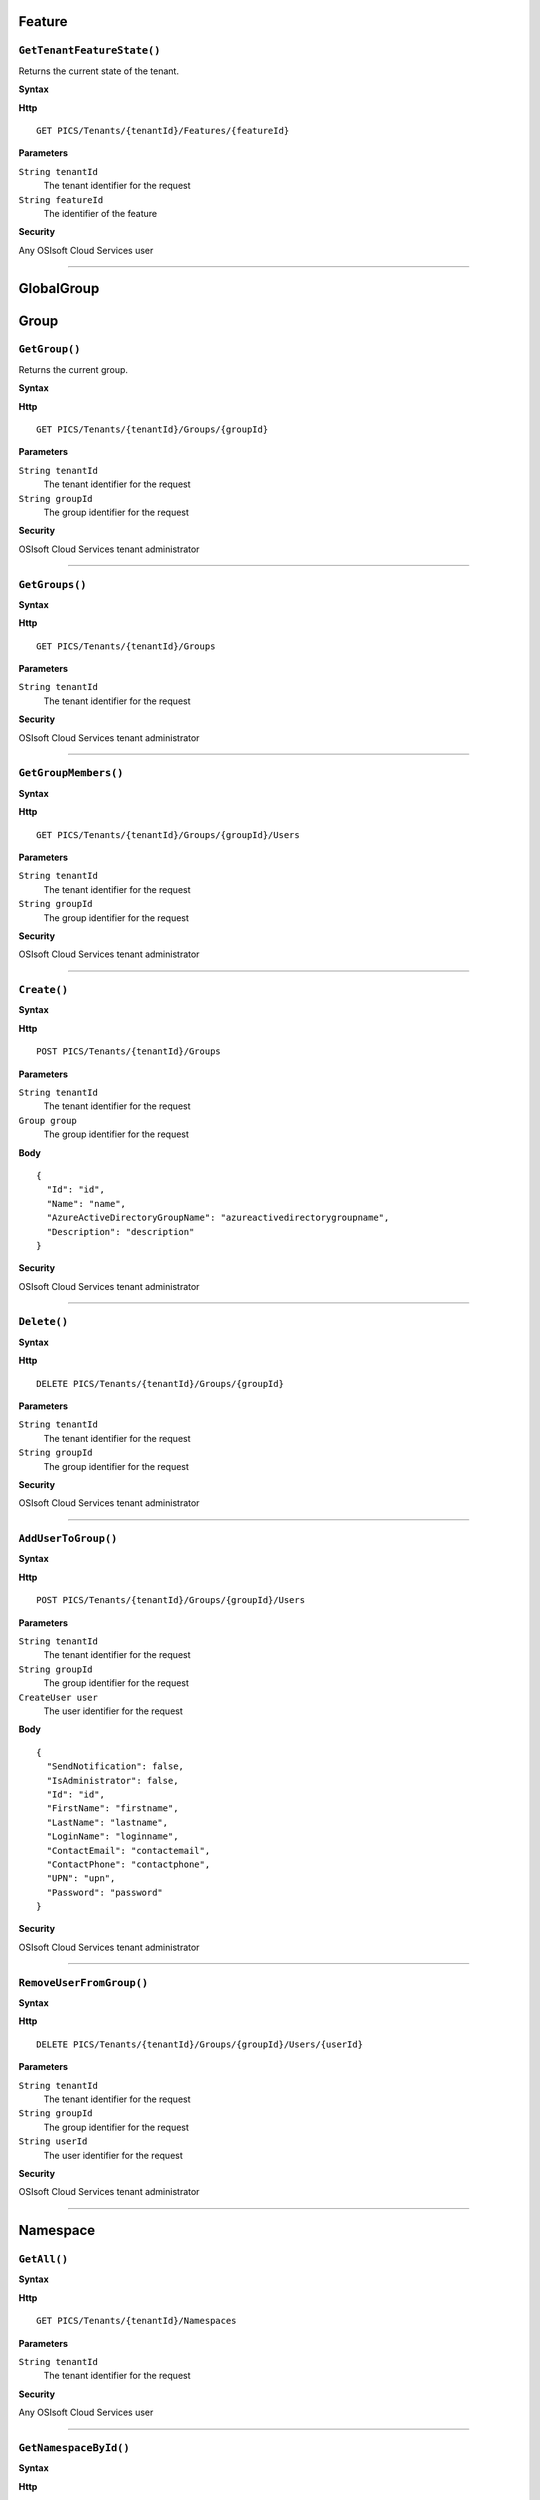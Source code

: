 Feature
==========

``GetTenantFeatureState()``
----------------------

Returns the current state of the tenant.

**Syntax**

.. highlight:: none

**Http**

::

	GET PICS/Tenants/{tenantId}/Features/{featureId}


**Parameters**

``String tenantId``
  The tenant identifier for the request
``String featureId``
  The identifier of the feature
  
**Security**

Any OSIsoft Cloud Services user

*******************

GlobalGroup
==========

Group
==========

``GetGroup()``
----------------------

Returns the current group.

**Syntax**

.. highlight:: none

**Http**

::

	GET PICS/Tenants/{tenantId}/Groups/{groupId}

**Parameters**

``String tenantId``
  The tenant identifier for the request
``String groupId``
  The group identifier for the request


**Security**

OSIsoft Cloud Services tenant administrator


*********************


``GetGroups()``
----------------------

**Syntax**

.. highlight:: none

**Http**

::

	GET PICS/Tenants/{tenantId}/Groups

**Parameters**

``String tenantId``
  The tenant identifier for the request


**Security**

OSIsoft Cloud Services tenant administrator

**********************


``GetGroupMembers()``
----------------------

**Syntax**

.. highlight:: none

**Http**

::

	GET PICS/Tenants/{tenantId}/Groups/{groupId}/Users

**Parameters**

``String tenantId``
  The tenant identifier for the request
``String groupId``
  The group identifier for the request

**Security**

OSIsoft Cloud Services tenant administrator

**********************


``Create()``
----------------------

**Syntax**

.. highlight:: none

**Http**

::

	POST PICS/Tenants/{tenantId}/Groups

**Parameters**

``String tenantId``
  The tenant identifier for the request
``Group group``
  The group identifier for the request

**Body**

::

  {
    "Id": "id",
    "Name": "name",
    "AzureActiveDirectoryGroupName": "azureactivedirectorygroupname",
    "Description": "description" 
  }


**Security**

OSIsoft Cloud Services tenant administrator

**********************


``Delete()``
----------------------

**Syntax**

.. highlight:: none

**Http**

::

	DELETE PICS/Tenants/{tenantId}/Groups/{groupId}

**Parameters**

``String tenantId``
  The tenant identifier for the request
``String groupId``
  The group identifier for the request

**Security**

OSIsoft Cloud Services tenant administrator


**********************


``AddUserToGroup()``
----------------------

**Syntax**

.. highlight:: none

**Http**

::

	POST PICS/Tenants/{tenantId}/Groups/{groupId}/Users

**Parameters**

``String tenantId``
  The tenant identifier for the request
``String groupId``
  The group identifier for the request
``CreateUser user``
  The user identifier for the request
  
  
**Body**

::

  {
    "SendNotification": false,
    "IsAdministrator": false,
    "Id": "id",
    "FirstName": "firstname",
    "LastName": "lastname",
    "LoginName": "loginname",
    "ContactEmail": "contactemail",
    "ContactPhone": "contactphone",
    "UPN": "upn",
    "Password": "password"
  }


**Security**

OSIsoft Cloud Services tenant administrator

**********************


``RemoveUserFromGroup()``
----------------------

**Syntax**

.. highlight:: none

**Http**

::

	DELETE PICS/Tenants/{tenantId}/Groups/{groupId}/Users/{userId}

**Parameters**

``String tenantId``
  The tenant identifier for the request
``String groupId``
  The group identifier for the request
``String userId``
  The user identifier for the request

**Security**

OSIsoft Cloud Services tenant administrator

**********************


Namespace
==========

``GetAll()``
----------------------

**Syntax**

.. highlight:: none

**Http**

::

	GET PICS/Tenants/{tenantId}/Namespaces

**Parameters**

``String tenantId``
  The tenant identifier for the request


**Security**

Any OSIsoft Cloud Services user


**********************


``GetNamespaceById()``
----------------------

**Syntax**

.. highlight:: none

**Http**

::

	GET PICS/Tenants/{tenantId}/Namespaces/{Id}

**Parameters**

``String id``
  The identifier for the request
``String tenantId``
  The tenant identifier for the request

**Security**

Any OSIsoft Cloud Services user


**********************



``Create()``
----------------------

**Syntax**

.. highlight:: none

**Http**

::

	POST PICS/Tenants/{tenantId}/Namespaces/

**Parameters**

``Namespace namespaceObj``
  The namespace identifier for the request
  
**Body**

::

  {
    "Id": "id",
    "TenantId": "tenantid",
    "Description": "description",
    "TierId": "tierid",
    "ThroughputUnits": 0,
    "StorageUnits": 0,
    "CalculationUnits": 0
  }

**Security**

OSIsoft Cloud Services tenant administrator

**********************


``Delete()``
----------------------

**Syntax**

.. highlight:: none

**Http**

::

	DELETE PICS/Tenants/{tenantId}/Namespaces/{Id}

**Parameters**

``String id``
  The identifier for the request
``String tenantId``
  The tenant identifier for the request


**Security**

OSIsoft Cloud Services tenant administrator

**********************


``DeleteNamespaces()``
----------------------

**Syntax**

.. highlight:: none

**Http**

::

	DELETE PICS/Tenants/{tenantId}/Namespaces/

**Parameters**

``String tenantId``


**Security**

OSIsoft Cloud Services tenant administrator

**********************


``UpdateNamespace()``
----------------------

**Syntax**

.. highlight:: none

**Http**

::

	PUT PICS/Tenants/{tenantId}/Namespaces/{Id}

**Parameters**

``String id``
  The identifier for the request
``String tenantId``
  The tenant identifier for the request
``Namespace namespaceObj``
  The namespace identifier for the request
  
  
**Body**

::
  {
    "Id": "id",
    "TenantId": "tenantid",
    "Description": "description",
    "TierId": "tierid",
    "ThroughputUnits": 0,
    "StorageUnits": 0,
    "CalculationUnits": 0
  }


**Security**

OSIsoft Cloud Services tenant administrator


**********************

ServiceBlog
==========

``GetByPage()``
----------------------

**Syntax**

.. highlight:: none

**Http**

::

	GET PICS/ServiceBlog/Entries

**Parameters**

``Int32 skip``
  The number of matches to skip over before returning the matching page.
``Int32 take``
  The take (?)

**Security**

Any OSIsoft Cloud Services user


**********************


ServiceBlogTemplate
==========

Service
==========

Tenant
==========

``GetTenant()``
----------------------

**Syntax**

.. highlight:: none

**Http**

::

	GET PICS/Tenants/{tenantId}

**Parameters**

``String tenantId``
  The tenant identifier for the request

**Security**

Any OSIsoft Cloud Services user


**********************


TenantFeatureState
==========

TenantServiceState
==========

Applications
==========

``CreateClientApiKeySet()``
----------------------

**Syntax**

.. highlight:: none

**Http**

::

	POST PICS/Tenants/{tenantId}/ClientApiKeySets

**Parameters**

``ClientApiKeySet keySet``
  The keyset identifier for the request
  
**Body**

::

  {
    "AppUri": "appuri",
    "CreateFirstKey": false,
    "DisplayName": "displayname",
    "Facility": "facility",
    "RequiredResource": null,
    "TenantId": "tenantid"
  }


**Security**

OSIsoft Cloud Services tenant administrator


**********************


``GetOrCreateClientApiKeySet()``
----------------------

**Syntax**

.. highlight:: none

**Http**

::

	POST PICS/Tenants/{tenantId}/GetOrCreateClientApiKeySets

**Parameters**

``ClientApiKeySet keySet``
  The tenant identifier for the request
  
**Body**

::

  {
    "AppUri": "appuri",
    "CreateFirstKey": false,
    "DisplayName": "displayname",
    "Facility": "facility",
    "RequiredResource": null,
    "TenantId": "tenantid"
  }


**Security**

OSIsoft Cloud Services tenant administrator

**********************


``DeleteClientApiKeySet()``
----------------------

**Syntax**

.. highlight:: none

**Http**

::

	DELETE PICS/Tenants/{tenantId}/ClientApiKeySets/{applicationId}

**Parameters**

``String tenantId``
  The tenant identifier for the request
``String applicationId``
  The application identifier for the request

**Security**

OSIsoft Cloud Services tenant administrator


**********************


NamespaceTier
==========

Utilities
==========

``Ping()``
----------------------

**Syntax**

.. highlight:: none

**Http**

::

	GET PICS/Utilities/ping

**Parameters**


**Security**

Any OSIsoft Cloud Services user

**********************


User
==========

``Get()``
----------------------

**Syntax**

.. highlight:: none

**Http**

::

	GET PICS/Tenants/{tenantId}/Users/{userId}

**Parameters**

``String tenantId``
  The tenant identifier for the request
``String userId``
  The user identifier for the request

**Security**

OSIsoft Cloud Services tenant administrator

**********************


``Get()``
----------------------

**Syntax**

.. highlight:: none

**Http**

::

	GET PICS/Tenants/{tenantId}/Users

**Parameters**

``String tenantId``
  The tenant identifier for the request

**Security**

OSIsoft Cloud Services tenant administrator


**********************


``GetUserGroups()``
----------------------

**Syntax**

.. highlight:: none

**Http**

::

	GET PICS/Tenants/{tenantId}/Users/{userId}/Groups

**Parameters**

``String tenantId``
  The tenant identifier for the request
``String userId``
  The user identifier for the request


**Security**

OSIsoft Cloud Services tenant administrator
The OSIsoft Cloud Services user which is the object of this call

**********************


``IsUserInGroup()``
----------------------

**Syntax**

.. highlight:: none

**Http**

::

	HEAD PICS/Tenants/{tenantId}/Users/{userId}/Groups/{groupId}

**Parameters**

``String tenantId``
  The tenant identifier for the request
``String userId``
  The user identifier for the request
``String groupId``
  The group identifier for the request

**Security**

OSIsoft Cloud Services tenant administrator.
The OSIsoft Cloud Services user which is the object of this call

**********************


``CreateUser()``
----------------------

**Syntax**

.. highlight:: none

**Http**

::

	POST PICS/Tenants/{tenantId}/Users/

**Parameters**

``String tenantId``
  The tenant identifier for the request
``CreateUser user``
  The user identifier for the request
  
**Body**

::

  {
    "SendNotification": false,
    "IsAdministrator": false,
    "Id": "id",
    "FirstName": "firstname",
    "LastName": "lastname",
    "LoginName": "loginname",
    "ContactEmail": "contactemail",
    "ContactPhone": "contactphone",
    "UPN": "upn",
    "Password": "password"
  }


**Security**

OSIsoft Cloud Services tenant administrator

**********************

**Syntax**

.. highlight:: none

``Update()``
----------------------

**Http**

::

	PUT PICS/Tenants/{tenantId}/Users/{userId}

**Parameters**

``String tenantId``
  The tenant identifier for the request
``String userId``
  The user identifier for the request
``CreateUser user``
  The user identifier for the request
  
  
**Body**

::

  {
    "SendNotification": false,
    "IsAdministrator": false,
    "Id": "id",
    "FirstName": "firstname",
    "LastName": "lastname",
    "LoginName": "loginname",
    "ContactEmail": "contactemail",
    "ContactPhone": "contactphone",
    "UPN": "upn",
    "Password": "password"
  }


**Security**

OSIsoft Cloud Services tenant administrator


**********************


``Delete()``
----------------------

**Syntax**

.. highlight:: none

**Http**

::

	DELETE PICS/Tenants/{tenantId}/Users/{userId}

**Parameters**

``String tenantId``
  The tenant identifier for the request
``String userId``
  The user identifier for the request
  

**Security**

OSIsoft Cloud Services tenant administrator

**********************


``ResetUserPassword()``
----------------------

**Syntax**

.. highlight:: none

**Http**

::

	POST PICS/Tenants/{tenantId}/Users/{userId}/passwordreset

**Parameters**

``String tenantId``
  The tenant identifier for the request
``String userId``
  The user identifier for the request


**Security**

OSIsoft Cloud Services tenant administrator

**********************
